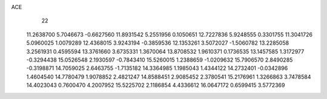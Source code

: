 ACE 
   22
  11.2638700   5.7046673  -0.6627560  11.8931542   5.2551956   0.1050651
  12.7227836   5.9248555   0.3301755  11.3041726   5.0960025   1.0079289
  12.4368015   3.9243194  -0.3859536  12.1353261   3.5072027  -1.5060782
  13.2285058   3.2561931   0.4595594  13.3761660   3.6735331   1.3670064
  13.8708532   1.9610371   0.1736535  13.1457585   1.3172977  -0.3294438
  15.0526548   2.1930597  -0.7843410  15.5260015   1.2388659  -1.0209632
  15.7906570   2.8490285  -0.3198871  14.7059025   2.6463755  -1.7135182
  14.3364985   1.1985043   1.4344122  14.2732401  -0.0342896   1.4604540
  14.7780479   1.9078852   2.4821247  14.8588451   2.9085452   2.3780541
  15.2176961   1.3266863   3.7478584  14.4023043   0.7600470   4.2007952
  15.5225702   2.1186854   4.4336612  16.0647172   0.6599415   3.5772369
